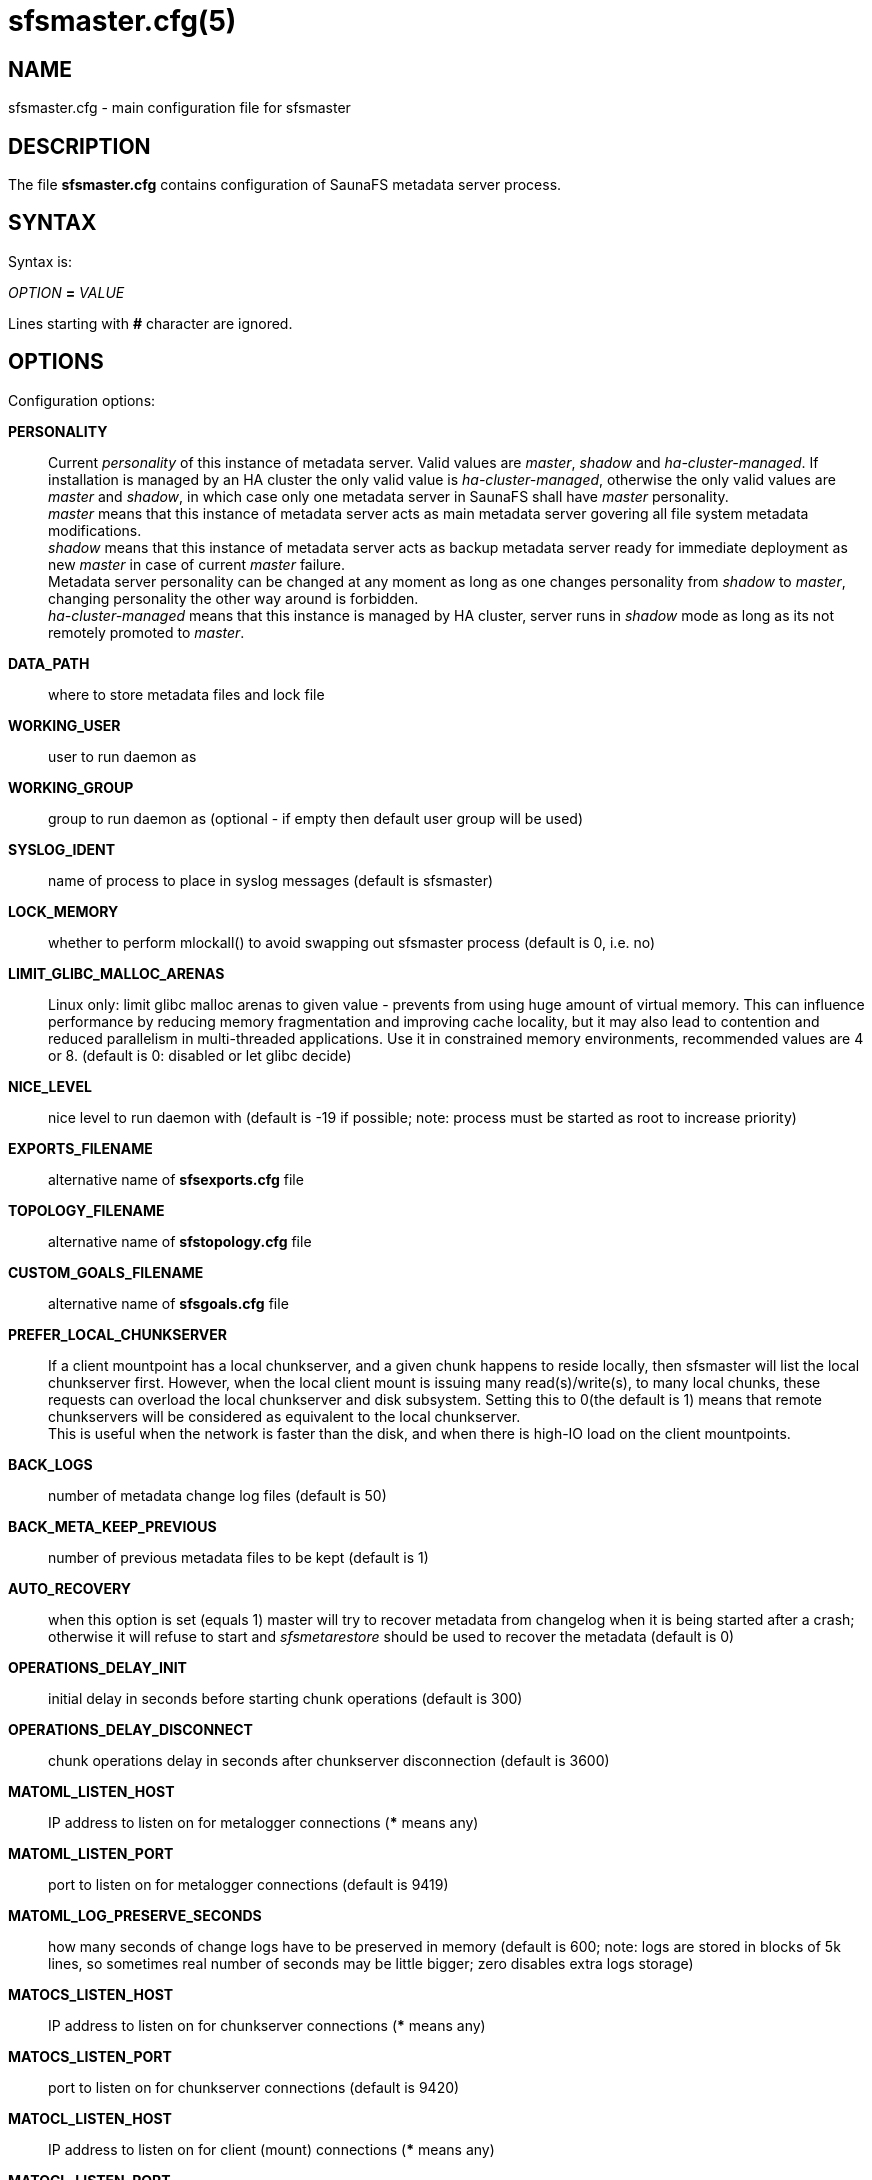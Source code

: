 sfsmaster.cfg(5)
================

== NAME

sfsmaster.cfg - main configuration file for sfsmaster

== DESCRIPTION

The file *sfsmaster.cfg* contains configuration of SaunaFS metadata server process.

== SYNTAX

Syntax is:

'OPTION' *=* 'VALUE'

Lines starting with *#* character are ignored.

== OPTIONS

Configuration options:

*PERSONALITY*::
Current 'personality' of this instance of metadata server. Valid values are
'master', 'shadow' and 'ha-cluster-managed'. If installation is managed by an
HA cluster the only valid value is 'ha-cluster-managed', otherwise the only
valid values are 'master' and 'shadow', in which case only one metadata server
in SaunaFS shall have 'master' personality. +
'master' means that this instance of metadata server acts as main metadata
server govering all file system metadata modifications. +
'shadow' means that this instance of metadata server acts as backup metadata
server ready for immediate deployment as new 'master' in case of current
'master' failure. +
Metadata server personality can be changed at any moment as
long as one changes personality from 'shadow' to 'master', changing personality
the other way around is forbidden. +
'ha-cluster-managed' means that this instance is managed
by HA cluster, server runs in 'shadow' mode as long as its not remotely
promoted to 'master'.

*DATA_PATH*:: where to store metadata files and lock file

*WORKING_USER*:: user to run daemon as

*WORKING_GROUP*:: group to run daemon as (optional - if empty then default user
group will be used)

*SYSLOG_IDENT*:: name of process to place in syslog messages (default is
sfsmaster)

*LOCK_MEMORY*:: whether to perform mlockall() to avoid swapping out sfsmaster
process (default is 0, i.e. no)

*LIMIT_GLIBC_MALLOC_ARENAS*:: Linux only: limit glibc malloc arenas to given
value - prevents from using huge amount of virtual memory. This can influence
performance by reducing memory fragmentation and improving cache locality, but
it may also lead to contention and reduced parallelism in multi-threaded
applications. Use it in constrained memory environments, recommended values are
4 or 8. (default is 0: disabled or let glibc decide)

*NICE_LEVEL*:: nice level to run daemon with (default is -19 if possible; note:
process must be started as root to increase priority)

*EXPORTS_FILENAME*:: alternative name of *sfsexports.cfg* file

*TOPOLOGY_FILENAME*:: alternative name of *sfstopology.cfg* file

*CUSTOM_GOALS_FILENAME*:: alternative name of *sfsgoals.cfg* file

*PREFER_LOCAL_CHUNKSERVER*:: If a client mountpoint has a local chunkserver,
and a given chunk happens to reside locally, then sfsmaster will list the local
chunkserver first. However, when the local client mount is issuing many
read(s)/write(s), to many local chunks, these requests can overload the local
chunkserver and disk subsystem.  Setting this to 0(the default is 1) means that
remote chunkservers will be considered as equivalent to the local chunkserver. +
This is useful when the network is faster than the disk, and when there is
high-IO load on the client mountpoints.

*BACK_LOGS*:: number of metadata change log files (default is 50)

*BACK_META_KEEP_PREVIOUS*:: number of previous metadata files to be kept
(default is 1)

*AUTO_RECOVERY*:: when this option is set (equals 1) master will try to recover
metadata from changelog when it is being started after a crash; otherwise it
will refuse to start and 'sfsmetarestore' should be used to recover the
metadata (default is 0)

*OPERATIONS_DELAY_INIT*:: initial delay in seconds before starting chunk
operations (default is 300)

*OPERATIONS_DELAY_DISCONNECT*:: chunk operations delay in seconds after
chunkserver disconnection (default is 3600)

*MATOML_LISTEN_HOST*:: IP address to listen on for metalogger connections (***
means any)

*MATOML_LISTEN_PORT*:: port to listen on for metalogger connections (default is
9419)

*MATOML_LOG_PRESERVE_SECONDS*:: how many seconds of change logs have to be
preserved in memory (default is 600; note: logs are stored in blocks of 5k
lines, so sometimes real number of seconds may be little bigger; zero disables
extra logs storage)

*MATOCS_LISTEN_HOST*:: IP address to listen on for chunkserver connections (***
means any)

*MATOCS_LISTEN_PORT*:: port to listen on for chunkserver connections (default
is 9420)

*MATOCL_LISTEN_HOST*:: IP address to listen on for client (mount) connections
(*** means any)

*MATOCL_LISTEN_PORT*:: port to listen on for client (mount) connections
(default is 9421)

*MATOTS_LISTEN_HOST*:: IP address to listen on for tapeserver connections (***
means any)

*MATOTS_LISTEN_PORT*:: Port to listen on for tapeserver connections (default is
9424)

*CHUNKS_LOOP_MAX_CPS*:: Chunks loop shouldn't check more chunks per seconds
than given number (default is 100000)

*CHUNKS_LOOP_MIN_TIME*:: Chunks loop will check all chunks in specified time
(default is 300) unless *CHUNKS_LOOP_MAX_CPS* will force slower execution.

*CHUNKS_LOOP_PERIOD*:: Time in milliseconds between chunks loop execution
(default is 1000).

*CHUNKS_LOOP_MAX_CPU*:: Hard limit on CPU usage by chunks loop (percentage
value, default is 60).

*CHUNKS_SOFT_DEL_LIMIT*:: Soft maximum number of chunks to delete on one
chunkserver (default is 10)

*CHUNKS_HARD_DEL_LIMIT*:: Hard maximum number of chunks to delete on one
chunkserver (default is 25)

*CHUNKS_WRITE_REP_LIMIT*:: Maximum number of chunks to replicate to one
chunkserver (default is 2)

*CHUNKS_READ_REP_LIMIT*:: Maximum number of chunks to replicate from one
chunkserver (default is 10)

*ENDANGERED_CHUNKS_PRIORITY*:: Percentage of endangered chunks that should be
replicated with high priority. Example: when set to 0.2, up to 20% of chunks
served in one turn would be extracted from endangered priority queue. When set
to 1 (max), no other chunks would be processed as long as there are any
endangered chunks in the queue (not advised) (default is 0, i.e. there is no
overhead for prioritizing endangered chunks).

*ENDANGERED_CHUNKS_MAX_CAPACITY*:: Max capacity of endangered chunks queue.
This value can limit memory usage of master server if there are lots of
endangered chunks in the system. This value is ignored if
ENDANGERED_CHUNKS_PRIORITY is set to 0. (default is 1Mi, i.e. no more than 1Mi
chunks will be kept in a queue).

*ACCEPTABLE_DIFFERENCE*:: A maximum difference between disk usage on
chunkservers that doesn't trigger chunk rebalancing (default is 0.1, i.e. 10%).

*CHUNKS_REBALANCING_BETWEEN_LABELS*:: When balancing disk usage, allow moving
chunks between servers with different labels (default is 0, i.e. chunks will be
moved only between servers with the same label).

*REJECT_OLD_CLIENTS*:: Reject **sfsmount**s older than 1.6.0 (0 or 1, default
is 0). Note that *sfsexports* access control is NOT used for those old clients.

*GLOBALIOLIMITS_FILENAME*:: Configuration of global I/O limits (default is no
I/O limiting)

*GLOBALIOLIMITS_RENEGOTIATION_PERIOD_SECONDS*:: How often mountpoints will
request bandwidth allocations under constant, predictable load (default is 0.1)

*GLOBALIOLIMITS_ACCUMULATE_MS*:: After inactivity, no waiting is required to
transfer the amount of data equivalent to normal data flow over the period of
that many milliseconds (default is 250)

*METADATA_CHECKSUM_INTERVAL*:: how often metadata checksum shall be sent to
backup servers (default is: every 50 metadata updates)

*METADATA_CHECKSUM_RECALCULATION_SPEED*:: how fast should metadata be
recalculated in background (default : 100 objects per function call)

*DISABLE_METADATA_CHECKSUM_VERIFICATION*:: should checksum verification be
disabled while applying changelog

*NO_ATIME*:: when this option is set to 1 inode access time is not updated on
every access, otherwise (when set to 0) it is updated (default is 0)

*METADATA_SAVE_REQUEST_MIN_PERIOD*:: minimal time in seconds between metadata
dumps caused by requests from shadow masters (default is 1800)

*SESSION_SUSTAIN_TIME*:: Time in seconds for which client session data (e.g.
list of open files) should be sustained in the master server after connection
with the client was lost. Values between 60 and 604800 (one week) are accepted.
(default is 86400)

*USE_BDB_FOR_NAME_STORAGE*:: When this option is set to 1 Berkeley DB is used
for storing file/directory names in file (DATA_PATH/name_storage.db). By
default all strings are kept in system memory. (default is 0)

*BDB_NAME_STORAGE_CACHE_SIZE*:: Size of memory cache (in MB) for file/directory
names used by Berkeley DB storage. (default is 10)

*AVOID_SAME_IP_CHUNKSERVERS*:: When this option is set to 1, process of
selecting chunkservers for chunks will try to avoid using those that share the
same ip. (default is 0)

*REDUNDANCY_LEVEL*:: minimum number of required redundant chunk parts that can
be lost before chunk becomes endangered (default is 0)

*SNAPSHOT_INITIAL_BATCH_SIZE*:: This option can be used to specify initial
number of snapshotted nodes that will be atomically cloned before enqueuing the
task for execution in fixed-sized batches. (default is 1000)

*SNAPSHOT_INITIAL_BATCH_SIZE_LIMIT*:: This option specifies the maximum initial
batch size set for snapshot request. (default is 10000)

*FILE_TEST_LOOP_MIN_TIME* Test files loop will try to check all files in
specified time in seconds (default is 3600). It's possible for the loop to take
more time if the master server is busy or the machine doesn't have enough
processing power to make all the needed calculations.

Options below are mandatory for all Shadow instances:

*MASTER_HOST*:: address of the host running SaunaFS metadata server that
currently acts as 'master'

*MASTER_PORT*:: port number where SaunaFS metadata server currently running as
'master' listens for connections from 'shadow's and metaloggers (default is
9420)

*MASTER_RECONNECTION_DELAY*:: delay in seconds before trying to reconnect to
metadata server after disconnection (default is 1)

*MASTER_TIMEOUT*:: timeout (in seconds) for metadata server connections
(default is 60)

*LOAD_FACTOR_PENALTY*:: When set, percentage of load will be added to
chunkserver disk usage to determine most fitting chunkserver. Heavy loaded
chunkservers will be picked for operations less frequently. (default is 0,
correct values are in range from 0 to 0.5)

*PRIORITIZE_DATA_PARTS*:: When set, master server will prioritize data parts in
EC goals to land in the chunkservers with higher percentage of available space.
Could cause parities landing always in the same chunkservers if the cluster is
not well balanced. (default: 1)

*POLL_TIMEOUT_MS*:: Maximum amount of time in milliseconds that the polling
operation will wait for events. The value is applied for the polling in the
events loop. Smaller values could reduce latency at the cost of CPU usage
(default: 50)

*ENABLE_PROMETHEUS*:: Whether to enable Prometheus support and metric
collection. Note that this requires compiling with Prometheus support. Set to
either 1 to enable, or 0 to disable (default is 0)

*PROMETHEUS_HOST*:: Host address where Prometheus metric data can be collected,
must be in the format of HOST:PORT (default 0.0.0.0:9499)

*LOG_LEVEL*:: Setup logging. Uses the environment variable SAUNAFS_LOG_LEVEL or
config value LOG_LEVEL to determine logging level. Valid log levels are
- 'trace'
- 'debug'
- 'info'
- 'warn' or 'warning'
- 'err' or 'error'
- 'crit' or 'critical'
- 'off'

== NOTES

Chunks in master are tested in loop. Speed (or frequency) is regulated by two
options *CHUNKS_LOOP_MIN_TIME* and *CHUNKS_LOOP_MAX_CPS*. First defines minimal
time of the loop and second maximal number of chunk tests per second. Typically
at the beginning, when number of chunks is small, time is constant, regulated
by *CHUNK_LOOP_MIN_TIME*, but when number of chunks became bigger then time of
loop can increase according to *CHUNKS_LOOP_MAX_CPS*.

Deletion limits are defined as 'soft' and 'hard' limit. When number of chunks
to delete increases from loop to loop then current limit can be temporary
increased above soft limit, but never above hard limit.

== REPORTING BUGS

Report bugs to the Github repository <https://github.com/leil/saunafs> as an
issue.

== COPYRIGHT

Copyright 2008-2009 Gemius SA

Copyright 2013-2019 Skytechnology sp. z o.o.

Copyright 2023-2024 Leil Storage OÜ

SaunaFS is free software: you can redistribute it and/or modify it under the terms of the GNU
General Public License as published by the Free Software Foundation, version 3.

SaunaFS is distributed in the hope that it will be useful, but WITHOUT ANY WARRANTY; without even
the implied warranty of MERCHANTABILITY or FITNESS FOR A PARTICULAR PURPOSE. See the GNU General
Public License for more details.

You should have received a copy of the GNU General Public License along with SaunaFS. If not, see
<http://www.gnu.org/licenses/>.

== SEE ALSO

sfsmaster(8), sfsexports.cfg(5), sfstopology.cfg(5)
